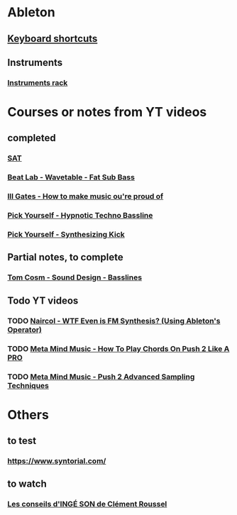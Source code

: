 #+CATEGORY: ableton

* Ableton
** [[file:files/keyboard-shortcuts.org][Keyboard shortcuts]]
** Instruments
*** [[file:files/instruments-rack.org][Instruments rack]]

* Courses or notes from YT videos
** completed
*** [[file:files/SAT/sat.org][SAT]]
*** [[file:files/beat-lab-wvetable-fat-sub-bass.org][Beat Lab - Wavetable - Fat Sub Bass]]
*** [[file:ill-gates-how-to-make-music-you-are-proud-of.org][Ill Gates - How to make music ou're proud of]]
*** [[file:pick-yourself-hypnotic-techno-bassline.org][Pick Yourself - Hypnotic Techno Bassline]]
*** [[file:pick-yourself-synthesizing-kick.org][Pick Yourself - Synthesizing Kick]]
** Partial notes, to complete
*** [[file:files/tom-cosm-sound-design-bassline.org][Tom Cosm - Sound Design - Basslines]]

** Todo YT videos
*** TODO [[https://www.youtube.com/watch?v=qTf5a0m7CM0][Naircol - WTF Even is FM Synthesis? (Using Ableton's Operator)]]
*** TODO [[https://www.youtube.com/watch?v=7qFQ3pfU3GM][Meta Mind Music - How To Play Chords On Push 2 Like A PRO]]
*** TODO [[https://www.youtube.com/watch?v=vGGDKnT62XU][Meta Mind Music - Push 2 Advanced Sampling Techniques]]

* Others
** to test
*** https://www.syntorial.com/
** to watch
*** [[https://www.youtube.com/watch?v=A4KZWrZB-FI][Les conseils d'INGÉ SON de Clément Roussel]]
